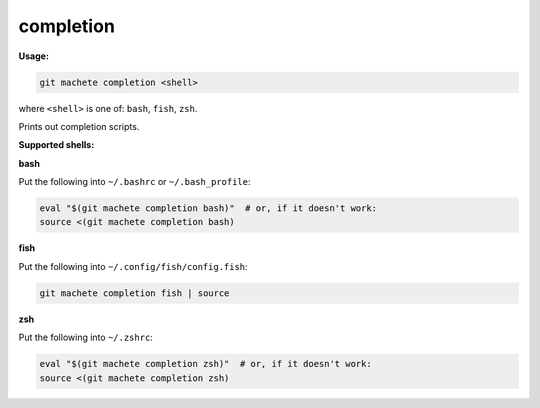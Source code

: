 .. _completion:

completion
==========
**Usage:**

.. code-block:: shell

    git machete completion <shell>

where ``<shell>`` is one of: ``bash``, ``fish``, ``zsh``.

Prints out completion scripts.

**Supported shells:**

**bash**

Put the following into ``~/.bashrc`` or ``~/.bash_profile``:

.. code-block:: shell

    eval "$(git machete completion bash)"  # or, if it doesn't work:
    source <(git machete completion bash)

**fish**

Put the following into ``~/.config/fish/config.fish``:

.. code-block:: shell

    git machete completion fish | source

**zsh**

Put the following into ``~/.zshrc``:

.. code-block:: shell

    eval "$(git machete completion zsh)"  # or, if it doesn't work:
    source <(git machete completion zsh)
